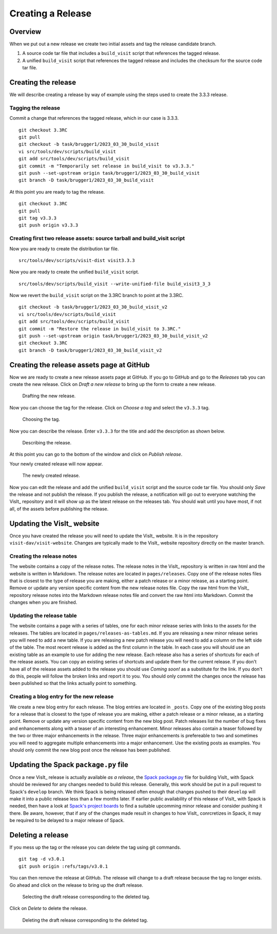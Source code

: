 Creating a Release
==================

Overview
--------

When we put out a new release we create two initial assets and tag the release candidate branch.

1) A source code tar file that includes a ``build_visit`` script that references the tagged release.
2) A unified ``build_visit`` script that references the tagged release and includes the checksum for the source code tar file.

Creating the release
--------------------

We will describe creating a release by way of example using the steps used to create the 3.3.3 release.

Tagging the release
~~~~~~~~~~~~~~~
Commit a change that references the tagged release, which in our case is 3.3.3. ::

    git checkout 3.3RC
    git pull
    git checkout -b task/brugger1/2023_03_30_build_visit
    vi src/tools/dev/scripts/build_visit
    git add src/tools/dev/scripts/build_visit
    git commit -m "Temporarily set release in build_visit to v3.3.3."
    git push --set-upstream origin task/brugger1/2023_03_30_build_visit
    git branch -D task/brugger1/2023_03_30_build_visit

At this point you are ready to tag the release. ::

    git checkout 3.3RC
    git pull
    git tag v3.3.3
    git push origin v3.3.3

Creating first two release assets: source tarball and build_visit script
~~~~~~~~~~~~~~~~~~~~~~~~~~~~~~~~~~~~~~~~~~~~~~~~~~~
Now you are ready to create the distribution tar file. ::

    src/tools/dev/scripts/visit-dist visit3.3.3

Now you are ready to create the unified ``build_visit`` script. ::

    src/tools/dev/scripts/build_visit --write-unified-file build_visit3_3_3

Now we revert the ``build_visit`` script on the 3.3RC branch to point at the 3.3RC. ::

    git checkout -b task/brugger1/2023_03_30_build_visit_v2
    vi src/tools/dev/scripts/build_visit
    git add src/tools/dev/scripts/build_visit
    git commit -m "Restore the release in build_visit to 3.3RC."
    git push --set-upstream origin task/brugger1/2023_03_30_build_visit_v2
    git checkout 3.3RC
    git branch -D task/brugger1/2023_03_30_build_visit_v2

Creating the release assets page at GitHub
-------------------------------------------

Now we are ready to create a new release assets page at GitHub.
If you go to GitHub and go to the *Releases* tab you can create the new release.
Click on *Draft a new release* to bring up the form to create a new release. 

.. figure:: images/Release-GitHubStep1.png

   Drafting the new release.

Now you can choose the tag for the release.
Click on *Choose a tag* and select the ``v3.3.3`` tag.

.. figure:: images/Release-GitHubStep2.png

   Choosing the tag.

Now you can describe the release.
Enter ``v3.3.3`` for the title and add the description as shown below.

.. figure:: images/Release-GitHubStep3.png

   Describing the release.

At this point you can go to the bottom of the window and click on *Publish release*.

Your newly created release will now appear.

.. figure:: images/Release-GitHubStep4.png

   The newly created release.

Now you can edit the release and add the unified ``build_visit`` script and the source code tar file.
You should only *Save* the release and not publish the release.
If you publish the release, a notification will go out to everyone watching the VisIt_ repository and it will show up as the latest release on the releases tab.
You should wait until you have most, if not all, of the assets before publishing the release.

Updating the VisIt_ website
---------------------------

Once you have created the release you will need to update the VisIt_ website.
It is in the repository ``visit-dav/visit-website``.
Changes are typically made to the VisIt_ website repository directly on the master branch.

Creating the release notes
~~~~~~~~~~~~~~~~~~~~~~~~~~

The website contains a copy of the release notes.
The release notes in the VisIt_ repository is written in raw html and the website is written in Markdown.
The release notes are located in ``pages/releases``.
Copy one of the release notes files that is closest to the type of release you are making, either a patch release or a minor release, as a starting point.
Remove or update any version specific content from the new release notes file.
Copy the raw html from the VisIt_ repository release notes into the Markdown release notes file and convert the raw html into Markdown.
Commit the changes when you are finished.

Updating the release table
~~~~~~~~~~~~~~~~~~~~~~~~~~

The website contains a page with a series of tables, one for each minor release series with links to the assets for the releases.
The tables are located in ``pages/releases-as-tables.md``.
If you are releasing a new minor release series you will need to add a new table.
If you are releasing a new patch release you will need to add a column on the left side of the table.
The most recent release is added as the first column in the table.
In each case you will should use an existing table as an example to use for adding the new release.
Each release also has a series of shortcuts for each of the release assets.
You can copy an existing series of shortcuts and update them for the current release.
If you don't have all of the release assets added to the release you should use *Coming soon!* as a substitute for the link.
If you don't do this, people will follow the broken links and report it to you.
You should only commit the changes once the release has been published so that the links actually point to something.

Creating a blog entry for the new release
~~~~~~~~~~~~~~~~~~~~~~~~~~~~~~~~~~~~~~~~~

We create a new blog entry for each release.
The blog entries are located in ``_posts``.
Copy one of the existing blog posts for a release that is closest to the type of release you are making, either a patch release or a minor release, as a starting point.
Remove or update any version specific content from the new blog post.
Patch releases list the number of bug fixes and enhancements along with a teaser of an interesting enhancement.
Minor releases also contain a teaser followed by the two or three major enhancements in the release.
Three major enhancements is prefereable to two and sometimes you will need to aggregate multiple enhancements into a major enhancement.
Use the existing posts as examples.
You should only commit the new blog post once the release has been published.

Updating the Spack ``package.py`` file
--------------------------------------

Once a new VisIt_ release is actually available *as a release*, the `Spack <https://spack.io>`_ `package.py <https://github.com/spack/spack/blob/develop/var/spack/repos/builtin/packages/visit/package.py>`_ file for building VisIt_ with Spack should be reviewed for any changes needed to build this release.
Generally, this work should be put in a pull request to Spack's ``develop`` branch.
We think Spack is being released often enough that changes pushed to their ``develop`` will make it into a public release less than a few months later.
If earlier public availability of this release of VisIt_ with Spack is needed, then have a look at `Spack's project boards <https://github.com/spack/spack/projects?type=classic>`_ to find a suitable upcomming minor release and consider pushing it there.
Be aware, however, that if any of the changes made result in changes to how VisIt_ conrcretizes in Spack, it may be required to be delayed to a major release of Spack.

Deleting a release
------------------

If you mess up the tag or the release you can delete the tag using git
commands. ::

    git tag -d v3.0.1
    git push origin :refs/tags/v3.0.1

You can then remove the release at GitHub. The release will change to
a draft release because the tag no longer exists. Go ahead and click on
the release to bring up the draft release.

.. figure:: images/Release-GitHubDelete1.png

   Selecting the draft release corresponding to the deleted tag.

Click on *Delete* to delete the release.

.. figure:: images/Release-GitHubDelete2.png

   Deleting the draft release corresponding to the deleted tag.

